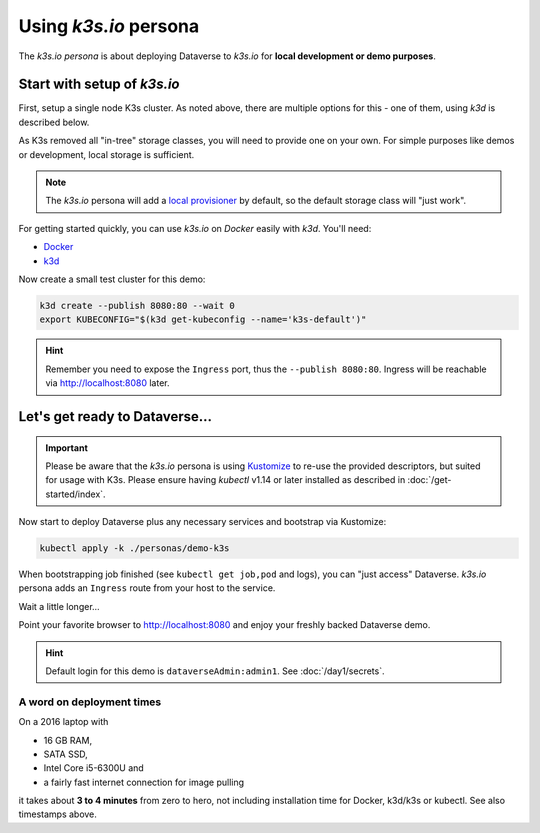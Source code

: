 ======================
Using *k3s.io* persona
======================

The *k3s.io persona* is about deploying Dataverse to *k3s.io* for **local
development or demo purposes**.


.. seealso::
  `k3s.io <https://k3s.io>`_ is a very small and simplicity first Kubernetes
  distribution, targeted at use cases like (tiny) microservices, continious integration,
  internet of things etc. Compared to *minikube*, *k3s* is even smaller and more lightweight.
  You can run *k3s* on hardware, a virtual machine or in a Docker container.

Start with setup of *k3s.io*
----------------------------

First, setup a single node K3s cluster. As noted above, there are multiple
options for this - one of them, using *k3d* is described below.

As K3s removed all "in-tree" storage classes, you will need to provide
one on your own. For simple purposes like demos or development, local storage
is sufficient.

.. note::
  The *k3s.io* persona will add a `local provisioner <https://github.com/rancher/local-path-provisioner>`_ by default,
  so the default storage class will "just work".

For getting started quickly, you can use *k3s.io* on *Docker* easily with *k3d*. You'll need:

- `Docker <https://docs.docker.com/install>`_
- `k3d <https://github.com/rancher/k3d/releases>`_

Now create a small test cluster for this demo:

.. code-block:: shell

  k3d create --publish 8080:80 --wait 0
  export KUBECONFIG="$(k3d get-kubeconfig --name='k3s-default')"

.. image:: img/k3s-setup.png

.. hint::
  Remember you need to expose the ``Ingress`` port, thus the ``--publish 8080:80``. Ingress will be reachable via http://localhost:8080 later.



Let's get ready to Dataverse...
-------------------------------

.. important::

  Please be aware that the *k3s.io* persona is using `Kustomize <https://kustomize.io>`_
  to re-use the provided descriptors, but suited for usage with K3s.
  Please ensure having *kubectl* v1.14 or later installed as described in :doc:`/get-started/index`.

Now start to deploy Dataverse plus any necessary services and bootstrap via Kustomize:

.. code-block:: shell

  kubectl apply -k ./personas/demo-k3s

.. image:: img/k3s-deploy.png

When bootstrapping job finished (see ``kubectl get job,pod`` and logs), you can
"just access" Dataverse. *k3s.io* persona adds an ``Ingress`` route from
your host to the service.

.. image:: img/k3s-wait.png

Wait a little longer...

.. image:: img/k3s-done.png

Point your favorite browser to http://localhost:8080 and enjoy your freshly backed Dataverse demo.

.. image:: img/dataverse-localhost-8080.png

.. hint::

  Default login for this demo is ``dataverseAdmin:admin1``. See :doc:`/day1/secrets`.


A word on deployment times
^^^^^^^^^^^^^^^^^^^^^^^^^^
On a 2016 laptop with

- 16 GB RAM,
- SATA SSD,
- Intel Core i5-6300U and
- a fairly fast internet connection for image pulling

it takes about **3 to 4 minutes** from zero to hero, not including installation time
for Docker, k3d/k3s or kubectl. See also timestamps above.
